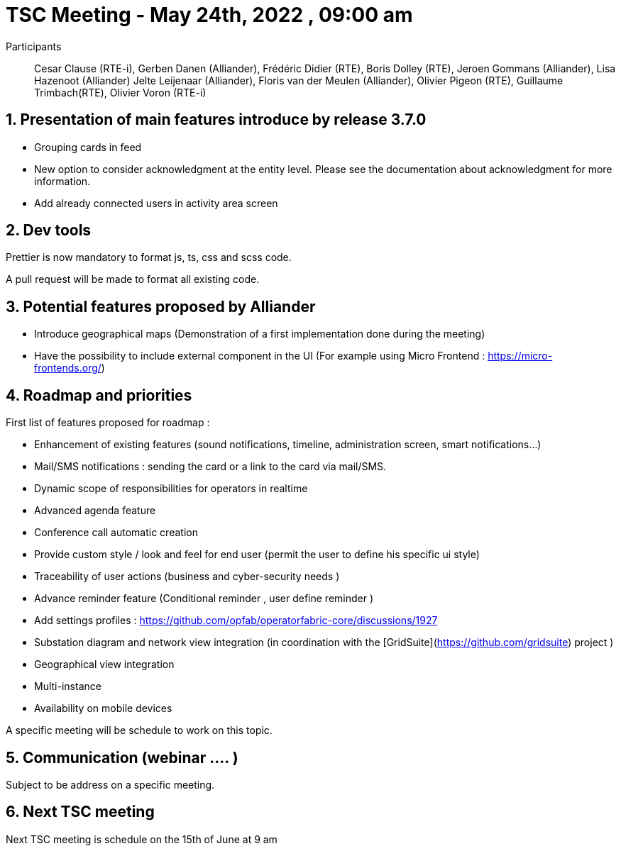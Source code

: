 = TSC Meeting - May 24th, 2022 , 09:00 am  

:sectnums:
:nofooter:
:icons: font

Participants:: Cesar Clause (RTE-i), Gerben Danen (Alliander), Frédéric Didier (RTE), Boris Dolley (RTE), Jeroen Gommans (Alliander), 
Lisa Hazenoot (Alliander) Jelte Leijenaar (Alliander), Floris van der Meulen (Alliander), Olivier Pigeon (RTE), Guillaume Trimbach(RTE), Olivier Voron (RTE-i)

== Presentation of main features introduce by release 3.7.0 

- Grouping cards in feed
- New option to consider acknowledgment at the entity level. Please see the documentation about acknowledgment for more information.
- Add already connected users in activity area screen

== Dev tools

Prettier is now mandatory to format js, ts, css and scss code.

A pull request will be made to format all existing code.


== Potential features proposed by Alliander 

- Introduce geographical maps (Demonstration of a first implementation done during the meeting)
- Have the possibility to include external component in the UI  (For example using Micro Frontend : https://micro-frontends.org/)    

== Roadmap and priorities

First list of features proposed for roadmap :  

* Enhancement of existing features (sound notifications, timeline, administration screen, smart notifications...) 
* Mail/SMS notifications : sending the card or a link to the card via mail/SMS.
* Dynamic scope of responsibilities for operators in realtime 
* Advanced agenda feature
* Conference call automatic creation 
* Provide custom style / look and feel for end user (permit the user to define his specific ui style) 
* Traceability of user actions (business and cyber-security needs )
* Advance reminder feature  (Conditional reminder , user define reminder )
* Add settings profiles : https://github.com/opfab/operatorfabric-core/discussions/1927
* Substation diagram and network view integration (in coordination with the [GridSuite](https://github.com/gridsuite) project )
* Geographical view integration
* Multi-instance
* Availability on mobile devices

A specific meeting will be schedule to work on this topic. 

== Communication (webinar .... )

Subject to be address on a specific meeting.

== Next TSC meeting

Next TSC meeting is schedule on the 15th of June at 9 am 